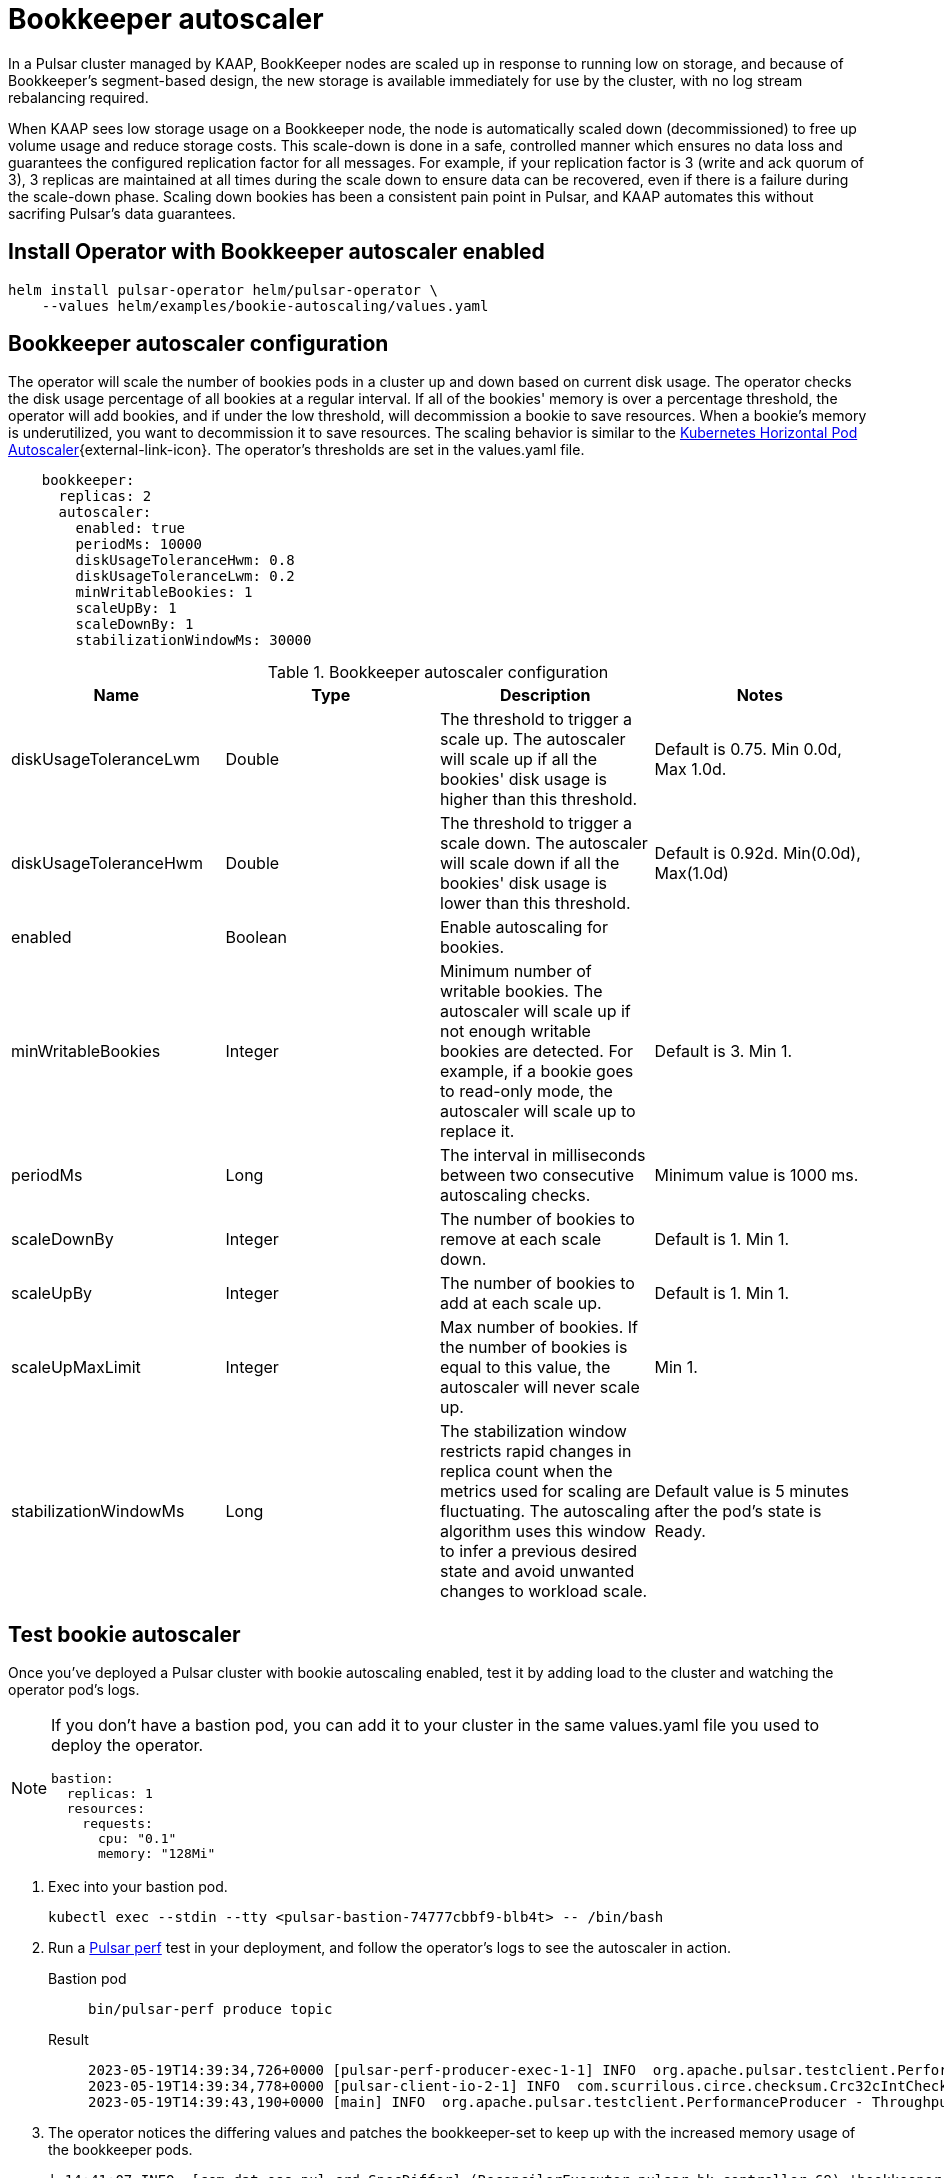 = Bookkeeper autoscaler

In a Pulsar cluster managed by KAAP, BookKeeper nodes are scaled up in response to running low on storage, and because of Bookkeeper's segment-based design, the new storage is available immediately for use by the cluster, with no log stream rebalancing required.

When KAAP sees low storage usage on a Bookkeeper node, the node is automatically scaled down (decommissioned) to free up volume usage and reduce storage costs. This scale-down is done in a safe, controlled manner which ensures no data loss and guarantees the configured replication factor for all messages. For example, if your replication factor is 3 (write and ack quorum of 3), 3 replicas are maintained at all times during the scale down to ensure data can be recovered, even if there is a failure during the scale-down phase. Scaling down bookies has been a consistent pain point in Pulsar, and KAAP automates this without sacrifing Pulsar's data guarantees.

== Install Operator with Bookkeeper autoscaler enabled
[source,bash]
----
helm install pulsar-operator helm/pulsar-operator \
    --values helm/examples/bookie-autoscaling/values.yaml
----

== Bookkeeper autoscaler configuration

The operator will scale the number of bookies pods in a cluster up and down based on current disk usage.
The operator checks the disk usage percentage of all bookies at a regular interval. If all of the bookies' memory is over a percentage threshold, the operator will add bookies, and if under the low threshold, will decommission a bookie to save resources.
When a bookie's memory is underutilized, you want to decommission it to save resources.
The scaling behavior is similar to the https://kubernetes.io/docs/tasks/run-application/horizontal-pod-autoscale/[Kubernetes Horizontal Pod Autoscaler^]{external-link-icon}.
The operator's thresholds are set in the values.yaml file. +
[source,helm]
----
    bookkeeper:
      replicas: 2
      autoscaler:
        enabled: true
        periodMs: 10000
        diskUsageToleranceHwm: 0.8
        diskUsageToleranceLwm: 0.2
        minWritableBookies: 1
        scaleUpBy: 1
        scaleDownBy: 1
        stabilizationWindowMs: 30000
----
.Bookkeeper autoscaler configuration
[cols=4*,options="header"]
|===
|Name
|Type
|Description
|Notes

|diskUsageToleranceLwm
|Double
|The threshold to trigger a scale up. The autoscaler will scale up if all the bookies' disk usage is higher than this threshold.
|Default is 0.75. Min 0.0d, Max 1.0d.

|diskUsageToleranceHwm
|Double
|The threshold to trigger a scale down. The autoscaler will scale down if all the bookies' disk usage is lower than this threshold.
|Default is 0.92d. Min(0.0d), Max(1.0d)

|enabled
|Boolean
|Enable autoscaling for bookies.
|

|minWritableBookies
|Integer
|Minimum number of writable bookies. The autoscaler will scale up if not enough writable bookies are detected. For example, if a bookie goes to read-only mode, the autoscaler will scale up to replace it.
|Default is 3. Min 1.

|periodMs
|Long
|The interval in milliseconds between two consecutive autoscaling checks.
|Minimum value is 1000 ms.

|scaleDownBy
|Integer
|The number of bookies to remove at each scale down.
|Default is 1. Min 1.

|scaleUpBy
|Integer
|The number of bookies to add at each scale up.
|Default is 1. Min 1.

|scaleUpMaxLimit
|Integer
|Max number of bookies. If the number of bookies is equal to this value, the autoscaler will never scale up.
|Min 1.

|stabilizationWindowMs
|Long
|The stabilization window restricts rapid changes in replica count when the metrics used for scaling are fluctuating. The autoscaling algorithm uses this window to infer a previous desired state and avoid unwanted changes to workload scale.
|Default value is 5 minutes after the pod's state is Ready.
|===

== Test bookie autoscaler

Once you've deployed a Pulsar cluster with bookie autoscaling enabled, test it by adding load to the cluster and watching the operator pod's logs.
[NOTE]
====
If you don't have a bastion pod, you can add it to your cluster in the same values.yaml file you used to deploy the operator.
[source,helm]
----
bastion:
  replicas: 1
  resources:
    requests:
      cpu: "0.1"
      memory: "128Mi"
----
====

. Exec into your bastion pod.
+
[source,bash]
----
kubectl exec --stdin --tty <pulsar-bastion-74777cbbf9-blb4t> -- /bin/bash
----

. Run a https://pulsar.apache.org/docs/performance-pulsar-perf/[Pulsar perf] test in your deployment, and follow the operator's logs to see the autoscaler in action.
+
[tabs]
====
Bastion pod::
+
--
[source,helm]
----
bin/pulsar-perf produce topic
----
--

Result::
+
--
[source,console]
----
2023-05-19T14:39:34,726+0000 [pulsar-perf-producer-exec-1-1] INFO  org.apache.pulsar.testclient.PerformanceProducer - Created 1 producers
2023-05-19T14:39:34,778+0000 [pulsar-client-io-2-1] INFO  com.scurrilous.circe.checksum.Crc32cIntChecksum - SSE4.2 CRC32C provider initialized
2023-05-19T14:39:43,190+0000 [main] INFO  org.apache.pulsar.testclient.PerformanceProducer - Throughput produced:     817 msg ---     81.7 msg/s ---      0.6 Mbit/s  --- failure      0.0 msg/s --- Latency: mean:  12.008 ms - med:  10.571 - 95pct:  20.821 - 99pct:  32.194 - 99.9pct:  46.759 - 99.99pct:  56.243 - Max:  56.243
----
--
====

. The operator notices the differing values and patches the bookkeeper-set to keep up with the increased memory usage of the bookkeeper pods.
+
[source,console]
----
| 14:41:07 INFO  [com.dat.oss.pul.crd.SpecDiffer] (ReconcilerExecutor-pulsar-bk-controller-69) 'bookkeeper.replicas' value differs:
  was: 7
  now: 8
│ 14:41:07 INFO  [com.dat.oss.pul.con.AbstractResourceSetsController] (ReconcilerExecutor-pulsar-bk-controller-69) bookkeeper-set 'bookkeeper' patched                 │
│ 14:41:07 INFO  [com.dat.oss.pul.con.AbstractResourceSetsController] (ReconcilerExecutor-pulsar-bk-controller-69) All bookkeeper-sets ready                           │
│ 14:41:07 INFO  [com.dat.oss.pul.con.boo.BookKeeperResourcesFactory] (ReconcilerExecutor-pulsar-bk-controller-69) Cleaning up orphan PVCs for bookie-s
----

. Cancel the Pulsar perf test with Ctrl-C. The operator will notice the decreased load and scale down the number of bookies. Notice that the operator scales down the number of bookies by 1 at a time, as specified in the `scaleDownBy` parameter, and properly decommissions them.
+
[source,console]
----
│ 15:32:19 INFO  [com.dat.oss.pul.aut.BookKeeperSetAutoscaler] (pool-9-thread-1) isDiskUsageAboveTolerance: false for pulsar-bookkeeper-8 (BookieAdminClient.BookieLed │
│ 15:32:19 INFO  [com.dat.oss.pul.aut.BookKeeperSetAutoscaler] (pool-9-thread-1) Some writable bookies can be released, removing 1                                     │
│ 15:32:19 INFO  [com.dat.oss.pul.aut.BookKeeperSetAutoscaler] (pool-9-thread-1) Bookies scaled up/down from 10 to 9                                                   │
│ 15:32:19 INFO  [com.dat.oss.pul.aut.boo.BookieDecommissionUtil] (ReconcilerExecutor-pulsar-bk-controller-74) Start decommissioning bookies: pulsar-bookkeeper-9.puls │
│ 15:32:19 INFO  [com.dat.oss.pul.aut.boo.PodExecBookieAdminClient] (OkHttp https://10.12.0.1/...) Bookie pulsar-bookkeeper-9 is set to read-only=true                 │
│ 15:32:22 INFO  [com.dat.oss.pul.aut.boo.BookieDecommissionUtil] (ReconcilerExecutor-pulsar-bk-controller-74) Attempting decommission of bookie pulsar-bookkeeper-9 w │
│ 15:32:22 INFO  [com.dat.oss.pul.aut.boo.PodExecBookieAdminClient] (ReconcilerExecutor-pulsar-bk-controller-74) Starting bookie recovery for bookie pulsar-bookkeeper │
----
